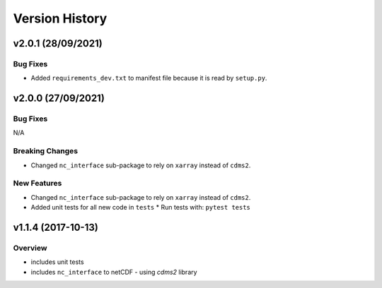 Version History
===============

v2.0.1 (28/09/2021)
-------------------
Bug Fixes
^^^^^^^^^
* Added ``requirements_dev.txt`` to manifest file because it is read by ``setup.py``.

v2.0.0 (27/09/2021)
-------------------
Bug Fixes
^^^^^^^^^
N/A

Breaking Changes
^^^^^^^^^^^^^^^^
* Changed ``nc_interface`` sub-package to rely on ``xarray`` instead of ``cdms2``.

New Features
^^^^^^^^^^^^
* Changed ``nc_interface`` sub-package to rely on ``xarray`` instead of ``cdms2``.
* Added unit tests for all new code in ``tests``
  * Run tests with: ``pytest tests``

v1.1.4 (2017-10-13)
-------------------

Overview
^^^^^^^^

* includes unit tests
* includes ``nc_interface`` to netCDF - using `cdms2` library

